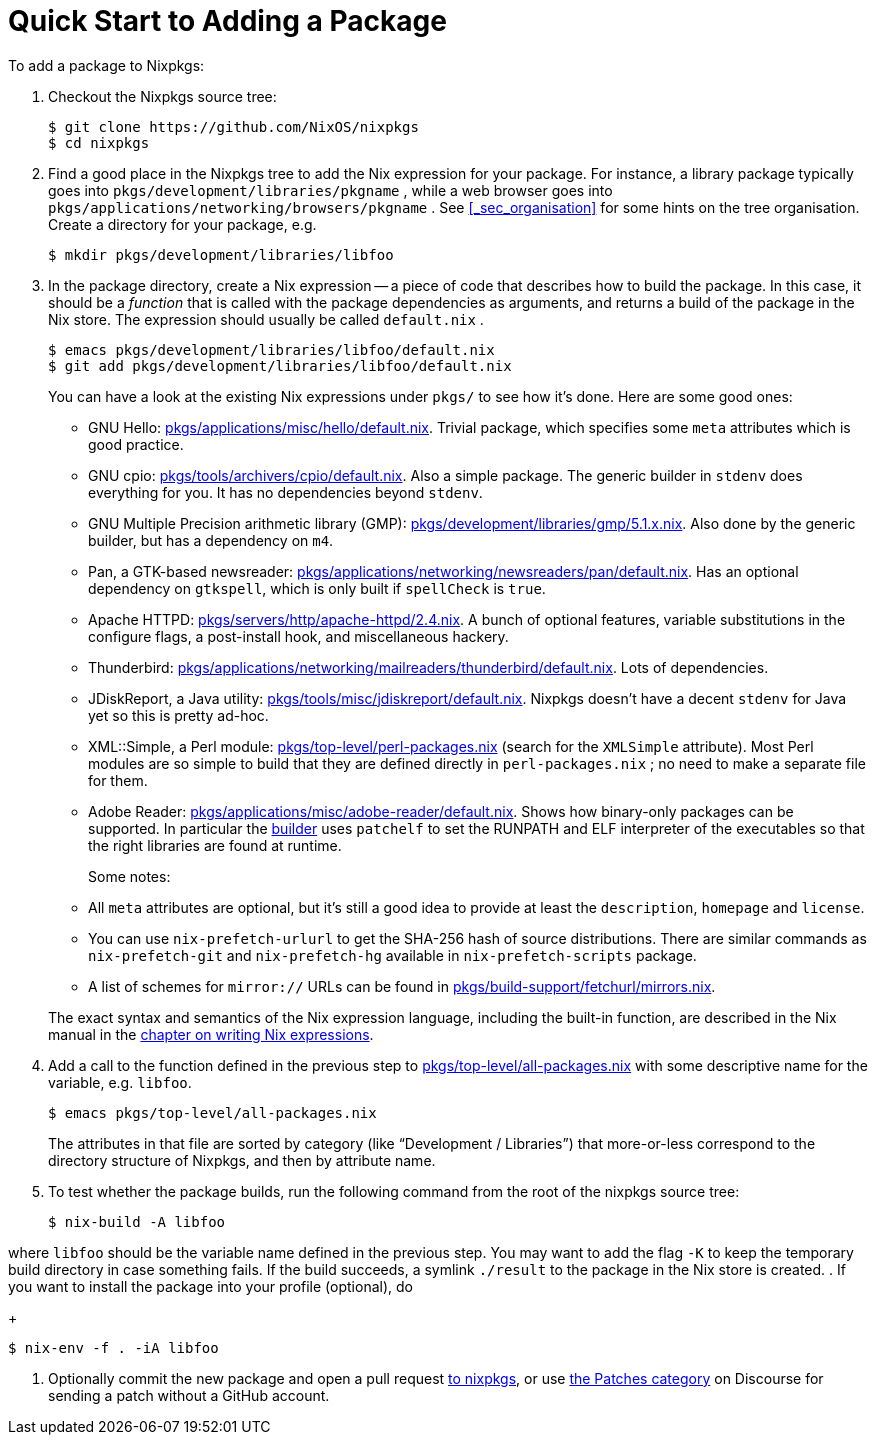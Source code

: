 [[_chap_quick_start]]
= Quick Start to Adding a Package
:doctype: book
:sectnums:
:toc: left
:icons: font
:experimental:
:sourcedir: .
:imagesdir: ./images


To add a package to Nixpkgs: 

. Checkout the Nixpkgs source tree: 
+
----

$ git clone https://github.com/NixOS/nixpkgs
$ cd nixpkgs
----
. Find a good place in the Nixpkgs tree to add the Nix expression for your package. For instance, a library package typically goes into [path]``pkgs/development/libraries/pkgname`` , while a web browser goes into [path]``pkgs/applications/networking/browsers/pkgname`` . See <<_sec_organisation>> for some hints on the tree organisation. Create a directory for your package, e.g. 
+
----

$ mkdir pkgs/development/libraries/libfoo
----
. In the package directory, create a Nix expression -- a piece of code that describes how to build the package. In this case, it should be a _function_ that is called with the package dependencies as arguments, and returns a build of the package in the Nix store. The expression should usually be called [path]``default.nix`` . 
+
----

$ emacs pkgs/development/libraries/libfoo/default.nix
$ git add pkgs/development/libraries/libfoo/default.nix
----
+ 
You can have a look at the existing Nix expressions under [path]``pkgs/``
to see how it`'s done.
Here are some good ones: 
+
** GNU Hello: https://github.com/NixOS/nixpkgs/blob/master/pkgs/applications/misc/hello/default.nix[pkgs/applications/misc/hello/default.nix]. Trivial package, which specifies some [var]``meta`` attributes which is good practice. 
** GNU cpio: https://github.com/NixOS/nixpkgs/blob/master/pkgs/tools/archivers/cpio/default.nix[pkgs/tools/archivers/cpio/default.nix]. Also a simple package. The generic builder in [var]``stdenv`` does everything for you. It has no dependencies beyond [var]``stdenv``. 
** GNU Multiple Precision arithmetic library (GMP): https://github.com/NixOS/nixpkgs/blob/master/pkgs/development/libraries/gmp/5.1.x.nix[pkgs/development/libraries/gmp/5.1.x.nix]. Also done by the generic builder, but has a dependency on [var]``m4``. 
** Pan, a GTK-based newsreader: https://github.com/NixOS/nixpkgs/blob/master/pkgs/applications/networking/newsreaders/pan/default.nix[pkgs/applications/networking/newsreaders/pan/default.nix]. Has an optional dependency on [var]``gtkspell``, which is only built if [var]``spellCheck`` is ``true``. 
** Apache HTTPD: https://github.com/NixOS/nixpkgs/blob/master/pkgs/servers/http/apache-httpd/2.4.nix[pkgs/servers/http/apache-httpd/2.4.nix]. A bunch of optional features, variable substitutions in the configure flags, a post-install hook, and miscellaneous hackery. 
** Thunderbird: https://github.com/NixOS/nixpkgs/blob/master/pkgs/applications/networking/mailreaders/thunderbird/default.nix[pkgs/applications/networking/mailreaders/thunderbird/default.nix]. Lots of dependencies. 
** JDiskReport, a Java utility: https://github.com/NixOS/nixpkgs/blob/master/pkgs/tools/misc/jdiskreport/default.nix[pkgs/tools/misc/jdiskreport/default.nix]. Nixpkgs doesn`'t have a decent [var]``stdenv`` for Java yet so this is pretty ad-hoc. 
** XML::Simple, a Perl module: https://github.com/NixOS/nixpkgs/blob/master/pkgs/top-level/perl-packages.nix[pkgs/top-level/perl-packages.nix] (search for the [var]``XMLSimple`` attribute). Most Perl modules are so simple to build that they are defined directly in [path]``perl-packages.nix`` ; no need to make a separate file for them. 
** Adobe Reader: https://github.com/NixOS/nixpkgs/blob/master/pkgs/applications/misc/adobe-reader/default.nix[pkgs/applications/misc/adobe-reader/default.nix]. Shows how binary-only packages can be supported. In particular the https://github.com/NixOS/nixpkgs/blob/master/pkgs/applications/misc/adobe-reader/builder.sh[builder] uses [command]``patchelf`` to set the RUNPATH and ELF interpreter of the executables so that the right libraries are found at runtime. 

+ 
Some notes: 
+
** All [var]``meta`` attributes are optional, but it`'s still a good idea to provide at least the [var]``description``, [var]``homepage`` and [var]``license``. 
** You can use [command]``nix-prefetch-url``[replaceable]``url`` to get the SHA-256 hash of source distributions. There are similar commands as [command]``nix-prefetch-git`` and [command]``nix-prefetch-hg`` available in `nix-prefetch-scripts` package. 
** A list of schemes for `mirror://` URLs can be found in https://github.com/NixOS/nixpkgs/blob/master/pkgs/build-support/fetchurl/mirrors.nix[pkgs/build-support/fetchurl/mirrors.nix]. 

+ 
The exact syntax and semantics of the Nix expression language, including the built-in function, are described in the Nix manual in the http://hydra.nixos.org/job/nix/trunk/tarball/latest/download-by-type/doc/manual/#chap-writing-nix-expressions[chapter on writing Nix expressions]. 
. Add a call to the function defined in the previous step to https://github.com/NixOS/nixpkgs/blob/master/pkgs/top-level/all-packages.nix[pkgs/top-level/all-packages.nix] with some descriptive name for the variable, e.g. [var]``libfoo``. 
+
----

$ emacs pkgs/top-level/all-packages.nix
----
+ 
The attributes in that file are sorted by category (like "`Development / Libraries`") that more-or-less correspond to the directory structure of Nixpkgs, and then by attribute name. 
. To test whether the package builds, run the following command from the root of the nixpkgs source tree: 
+
----

$ nix-build -A libfoo
----

where [var]``libfoo`` should be the variable name defined in the previous step.
You may want to add the flag [option]``-K`` to keep the temporary build directory in case something fails.
If the build succeeds, a symlink [path]``./result``
 to the package in the Nix store is created. 
. If you want to install the package into your profile (optional), do 
+
----

$ nix-env -f . -iA libfoo
----
. Optionally commit the new package and open a pull request https://github.com/NixOS/nixpkgs/pulls[to nixpkgs], or use https://discourse.nixos.org/t/about-the-patches-category/477[ the Patches category] on Discourse for sending a patch without a GitHub account. 
